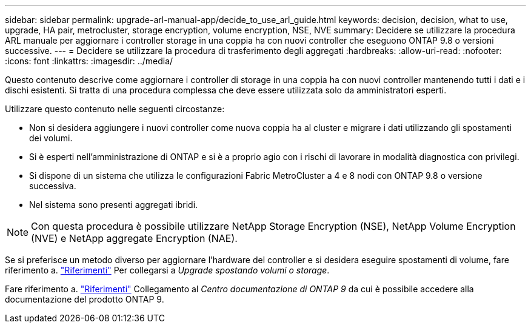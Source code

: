 ---
sidebar: sidebar 
permalink: upgrade-arl-manual-app/decide_to_use_arl_guide.html 
keywords: decision, decision, what to use, upgrade, HA pair, metrocluster, storage encryption, volume encryption, NSE, NVE 
summary: Decidere se utilizzare la procedura ARL manuale per aggiornare i controller storage in una coppia ha con nuovi controller che eseguono ONTAP 9.8 o versioni successive. 
---
= Decidere se utilizzare la procedura di trasferimento degli aggregati
:hardbreaks:
:allow-uri-read: 
:nofooter: 
:icons: font
:linkattrs: 
:imagesdir: ../media/


[role="lead"]
Questo contenuto descrive come aggiornare i controller di storage in una coppia ha con nuovi controller mantenendo tutti i dati e i dischi esistenti. Si tratta di una procedura complessa che deve essere utilizzata solo da amministratori esperti.

Utilizzare questo contenuto nelle seguenti circostanze:

* Non si desidera aggiungere i nuovi controller come nuova coppia ha al cluster e migrare i dati utilizzando gli spostamenti dei volumi.
* Si è esperti nell'amministrazione di ONTAP e si è a proprio agio con i rischi di lavorare in modalità diagnostica con privilegi.
* Si dispone di un sistema che utilizza le configurazioni Fabric MetroCluster a 4 e 8 nodi con ONTAP 9.8 o versione successiva.
* Nel sistema sono presenti aggregati ibridi.



NOTE: Con questa procedura è possibile utilizzare NetApp Storage Encryption (NSE), NetApp Volume Encryption (NVE) e NetApp aggregate Encryption (NAE).

Se si preferisce un metodo diverso per aggiornare l'hardware del controller e si desidera eseguire spostamenti di volume, fare riferimento a. link:other_references.html["Riferimenti"] Per collegarsi a _Upgrade spostando volumi o storage_.

Fare riferimento a. link:other_references.html["Riferimenti"] Collegamento al _Centro documentazione di ONTAP 9_ da cui è possibile accedere alla documentazione del prodotto ONTAP 9.
